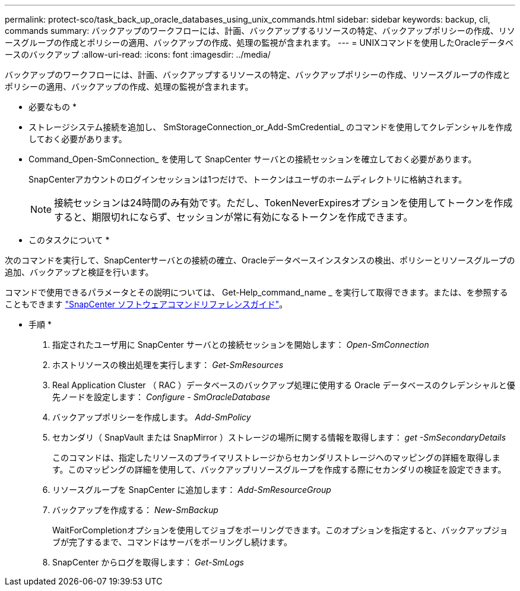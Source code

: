 ---
permalink: protect-sco/task_back_up_oracle_databases_using_unix_commands.html 
sidebar: sidebar 
keywords: backup, cli, commands 
summary: バックアップのワークフローには、計画、バックアップするリソースの特定、バックアップポリシーの作成、リソースグループの作成とポリシーの適用、バックアップの作成、処理の監視が含まれます。 
---
= UNIXコマンドを使用したOracleデータベースのバックアップ
:allow-uri-read: 
:icons: font
:imagesdir: ../media/


[role="lead"]
バックアップのワークフローには、計画、バックアップするリソースの特定、バックアップポリシーの作成、リソースグループの作成とポリシーの適用、バックアップの作成、処理の監視が含まれます。

* 必要なもの *

* ストレージシステム接続を追加し、 SmStorageConnection_or_Add-SmCredential_ のコマンドを使用してクレデンシャルを作成しておく必要があります。
* Command_Open-SmConnection_ を使用して SnapCenter サーバとの接続セッションを確立しておく必要があります。
+
SnapCenterアカウントのログインセッションは1つだけで、トークンはユーザのホームディレクトリに格納されます。

+

NOTE: 接続セッションは24時間のみ有効です。ただし、TokenNeverExpiresオプションを使用してトークンを作成すると、期限切れにならず、セッションが常に有効になるトークンを作成できます。



* このタスクについて *

次のコマンドを実行して、SnapCenterサーバとの接続の確立、Oracleデータベースインスタンスの検出、ポリシーとリソースグループの追加、バックアップと検証を行います。

コマンドで使用できるパラメータとその説明については、 Get-Help_command_name _ を実行して取得できます。または、を参照することもできます https://library.netapp.com/ecm/ecm_download_file/ECMLP3337666["SnapCenter ソフトウェアコマンドリファレンスガイド"^]。

* 手順 *

. 指定されたユーザ用に SnapCenter サーバとの接続セッションを開始します： _Open-SmConnection_
. ホストリソースの検出処理を実行します： _Get-SmResources_
. Real Application Cluster （ RAC ）データベースのバックアップ処理に使用する Oracle データベースのクレデンシャルと優先ノードを設定します： _Configure - SmOracleDatabase_
. バックアップポリシーを作成します。 _Add-SmPolicy_
. セカンダリ（ SnapVault または SnapMirror ）ストレージの場所に関する情報を取得します： _get -SmSecondaryDetails_
+
このコマンドは、指定したリソースのプライマリストレージからセカンダリストレージへのマッピングの詳細を取得します。このマッピングの詳細を使用して、バックアップリソースグループを作成する際にセカンダリの検証を設定できます。

. リソースグループを SnapCenter に追加します： _Add-SmResourceGroup_
. バックアップを作成する： _New-SmBackup_
+
WaitForCompletionオプションを使用してジョブをポーリングできます。このオプションを指定すると、バックアップジョブが完了するまで、コマンドはサーバをポーリングし続けます。

. SnapCenter からログを取得します： _Get-SmLogs_

